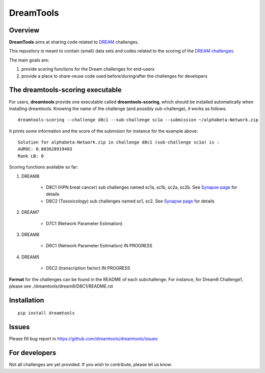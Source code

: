 DreamTools
==========

Overview
----------------

**DreamTools** aims at sharing code related to `DREAM <http://dreamchallenges.org>`_ challenges.

This repository is meant to contain (small) data sets and codes related to the scoring of the 
`DREAM challenges <http://dreamchallenges.org>`_. 


The main goals are:

#. provide scoring functions for the Dream challenges for end-users
#. provide a place to share-reuse code used before/during/after the challenges for developers

The **dreamtools-scoring** executable
-------------------------------------

For users, **dreamtools** provide one executable called **dreamtools-scoring**, which should be installed automatically
when installing dreamtools. Knowing the name of the challenge (and possibly sub-challenge), it works as  follows::

    dreamtools-scoring --challenge d8c1 --sub-challenge sc1a --submission ~/alphabeta-Network.zip
    
It prints some information and the score of the submision for instance for the example above::

     Solution for alphabeta-Network.zip in challenge d8c1 (sub-challenge sc1a) is :
     AUROC: 0.803628919403
     Rank LB: 0


Scoring functions available so far:


#. DREAM8

    * D8C1 (HPN breat cancer)  sub challenges named sc1a, sc1b, sc2a, sc2b. 
      See `Synapse page <https://www.synapse.org/#!Synapse:syn1720047>`_ for details
    * D8C2 (Toxoxicology) sub challenges named sc1, sc2. 
      See `Synapse page <https://www.synapse.org/#!Synapse:syn1761567>`_ for details

#. DREAM7

    * D7C1 (Network Parameter Estimation)

#. DREAM6

    * D6C1 (Network Parameter Estimation) IN PROGRESS
    
#. DREAM5    

    * D5C2 (transcription factor)  IN PROGRESS


**Format** for the challenges can be found in the README of each subchallenge. For instance, for Dream8 Challenge1, 
please see ./dreamtools/dream8/D8C1/README.rst

Installation
---------------

::

    pip install dreamtools
    
    
Issues
-----------

Please fill bug report in https://github.com/dreamtools/dreamtools/issues
    
For developers
----------------

Not all challenges are yet provided. If you wish to contribute, please let us know. 




